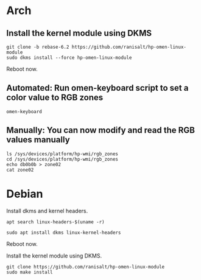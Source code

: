 * Arch
** Install the kernel module using DKMS
#+begin_src shell
git clone -b rebase-6.2 https://github.com/ranisalt/hp-omen-linux-module
sudo dkms install --force hp-omen-linux-module
#+end_src
Reboot now.

** Automated: Run omen-keyboard script to set a color value to RGB zones
#+begin_src shell
omen-keyboard
#+end_src

** Manually: You can now modify and read the RGB values manually
#+begin_src shell
ls /sys/devices/platform/hp-wmi/rgb_zones
cd /sys/devices/platform/hp-wmi/rgb_zones
echo db0b0b > zone02
cat zone02
#+end_src


* Debian
Install dkms and kernel headers.
#+begin_src shell
apt search linux-headers-$(uname -r)
#+end_src

#+begin_src shell
sudo apt install dkms linux-kernel-headers
#+end_src
Reboot now.

Install the kernel module using DKMS.
#+begin_src shell
git clone https://github.com/ranisalt/hp-omen-linux-module
sudo make install
#+end_src
